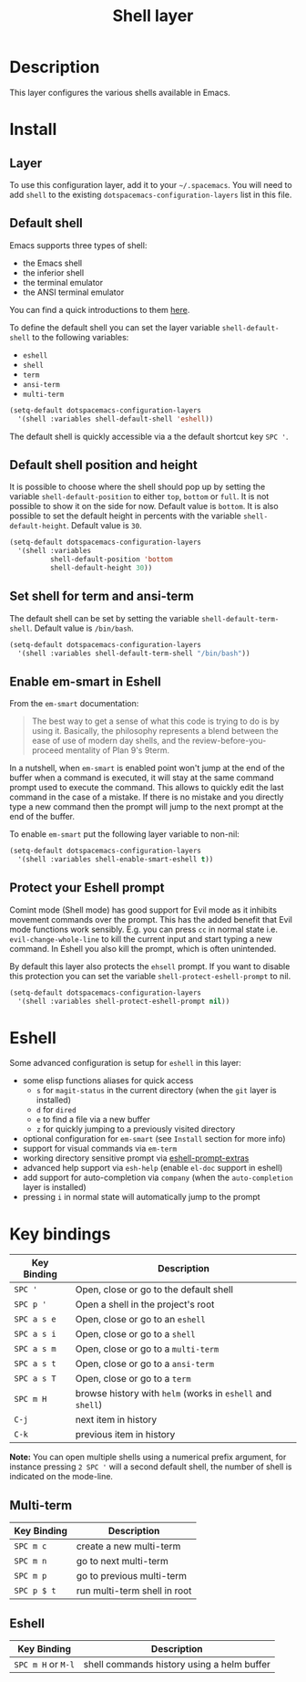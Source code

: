 #+TITLE: Shell layer
#+HTML_HEAD_EXTRA: <link rel="stylesheet" type="text/css" href="../../css/readtheorg.css" />

[[file:img/shell.png]]

* Table of Contents                                         :TOC_4_org:noexport:
 - [[Description][Description]]
 - [[Install][Install]]
   - [[Layer][Layer]]
   - [[Default shell][Default shell]]
   - [[Default shell position and height][Default shell position and height]]
   - [[Set shell for term and ansi-term][Set shell for term and ansi-term]]
   - [[Enable em-smart in Eshell][Enable em-smart in Eshell]]
   - [[Protect your Eshell prompt][Protect your Eshell prompt]]
 - [[Eshell][Eshell]]
 - [[Key bindings][Key bindings]]
   - [[Multi-term][Multi-term]]
   - [[Eshell][Eshell]]

* Description
This layer configures the various shells available in Emacs.

* Install
** Layer
To use this configuration layer, add it to your =~/.spacemacs=. You will need to
add =shell= to the existing =dotspacemacs-configuration-layers= list in this
file.

** Default shell
Emacs supports three types of shell:
- the Emacs shell
- the inferior shell
- the terminal emulator
- the ANSI terminal emulator

You can find a quick introductions to them [[https://www.masteringemacs.org/article/running-shells-in-emacs-overview][here]].

To define the default shell you can set the layer variable =shell-default-shell=
to the following variables:
- =eshell=
- =shell=
- =term=
- =ansi-term=
- =multi-term=

#+BEGIN_SRC emacs-lisp
(setq-default dotspacemacs-configuration-layers
  '(shell :variables shell-default-shell 'eshell))
#+END_SRC

The default shell is quickly accessible via a the default shortcut key ~SPC '~.

** Default shell position and height
It is possible to choose where the shell should pop up by setting the variable
=shell-default-position= to either =top=, =bottom= or =full=. It is not possible
to show it on the side for now. Default value is =bottom=. It is also possible
to set the default height in percents with the variable =shell-default-height=.
Default value is =30=.

#+BEGIN_SRC emacs-lisp
  (setq-default dotspacemacs-configuration-layers
    '(shell :variables
            shell-default-position 'bottom
            shell-default-height 30))
#+END_SRC

** Set shell for term and ansi-term
The default shell can be set by setting the variable =shell-default-term-shell=.
Default value is =/bin/bash=.

#+BEGIN_SRC emacs-lisp
  (setq-default dotspacemacs-configuration-layers
    '(shell :variables shell-default-term-shell "/bin/bash"))
#+END_SRC

** Enable em-smart in Eshell
From the =em-smart= documentation:

#+BEGIN_QUOTE
The best way to get a sense of what this code is trying to do is by
using it.  Basically, the philosophy represents a blend between the
ease of use of modern day shells, and the review-before-you-proceed
mentality of Plan 9's 9term.
#+END_QUOTE

In a nutshell, when =em-smart= is enabled point won't jump at the end of the
buffer when a command is executed, it will stay at the same command prompt used
to execute the command. This allows to quickly edit the last command in the case
of a mistake. If there is no mistake and you directly type a new command then
the prompt will jump to the next prompt at the end of the buffer.

To enable =em-smart= put the following layer variable to non-nil:

#+BEGIN_SRC emacs-lisp
  (setq-default dotspacemacs-configuration-layers
    '(shell :variables shell-enable-smart-eshell t))
#+END_SRC

** Protect your Eshell prompt
Comint mode (Shell mode) has good support for Evil mode as it inhibits movement
commands over the prompt. This has the added benefit that Evil mode functions
work sensibly. E.g. you can press ~cc~ in normal state i.e.
=evil-change-whole-line= to kill the current input and start typing a new
command. In Eshell you also kill the prompt, which is often unintended.

By default this layer also protects the =ehsell= prompt. If you want to
disable this protection you can set the variable =shell-protect-eshell-prompt=
to nil.

#+BEGIN_SRC emacs-lisp
  (setq-default dotspacemacs-configuration-layers
    '(shell :variables shell-protect-eshell-prompt nil))
#+END_SRC

* Eshell
Some advanced configuration is setup for =eshell= in this layer:
- some elisp functions aliases for quick access
  - =s= for =magit-status= in the current directory (when the =git= layer is
    installed)
  - =d= for =dired=
  - =e= to find a file via a new buffer
  - =z= for quickly jumping to a previously visited directory
- optional configuration for =em-smart= (see =Install= section for more info)
- support for visual commands via =em-term=
- working directory sensitive prompt via [[https://github.com/hiddenlotus/eshell-prompt-extras][eshell-prompt-extras]]
- advanced help support via =esh-help= (enable =el-doc= support in eshell)
- add support for auto-completion via =company= (when the =auto-completion=
  layer is installed)
- pressing ~i~ in normal state will automatically jump to the prompt

* Key bindings

| Key Binding | Description                                                |
|-------------+------------------------------------------------------------|
| ~SPC '~     | Open, close or go to the default shell                     |
| ~SPC p '~   | Open a shell in the project's root                         |
| ~SPC a s e~ | Open, close or go to an =eshell=                           |
| ~SPC a s i~ | Open, close or go to a =shell=                             |
| ~SPC a s m~ | Open, close or go to a =multi-term=                        |
| ~SPC a s t~ | Open, close or go to a =ansi-term=                         |
| ~SPC a s T~ | Open, close or go to a =term=                              |
| ~SPC m H~   | browse history with =helm= (works in =eshell= and =shell=) |
| ~C-j~       | next item in history                                       |
| ~C-k~       | previous item in history                                   |

*Note:* You can open multiple shells using a numerical prefix argument,
for instance pressing ~2 SPC '~ will a second default shell, the
number of shell is indicated on the mode-line.

** Multi-term

| Key Binding | Description                  |
|-------------+------------------------------|
| ~SPC m c~   | create a new multi-term      |
| ~SPC m n~   | go to next multi-term        |
| ~SPC m p~   | go to previous multi-term    |
| ~SPC p $ t~ | run multi-term shell in root |

** Eshell

| Key Binding        | Description                                |
|--------------------+--------------------------------------------|
| ~SPC m H~ or ~M-l~ | shell commands history using a helm buffer |
